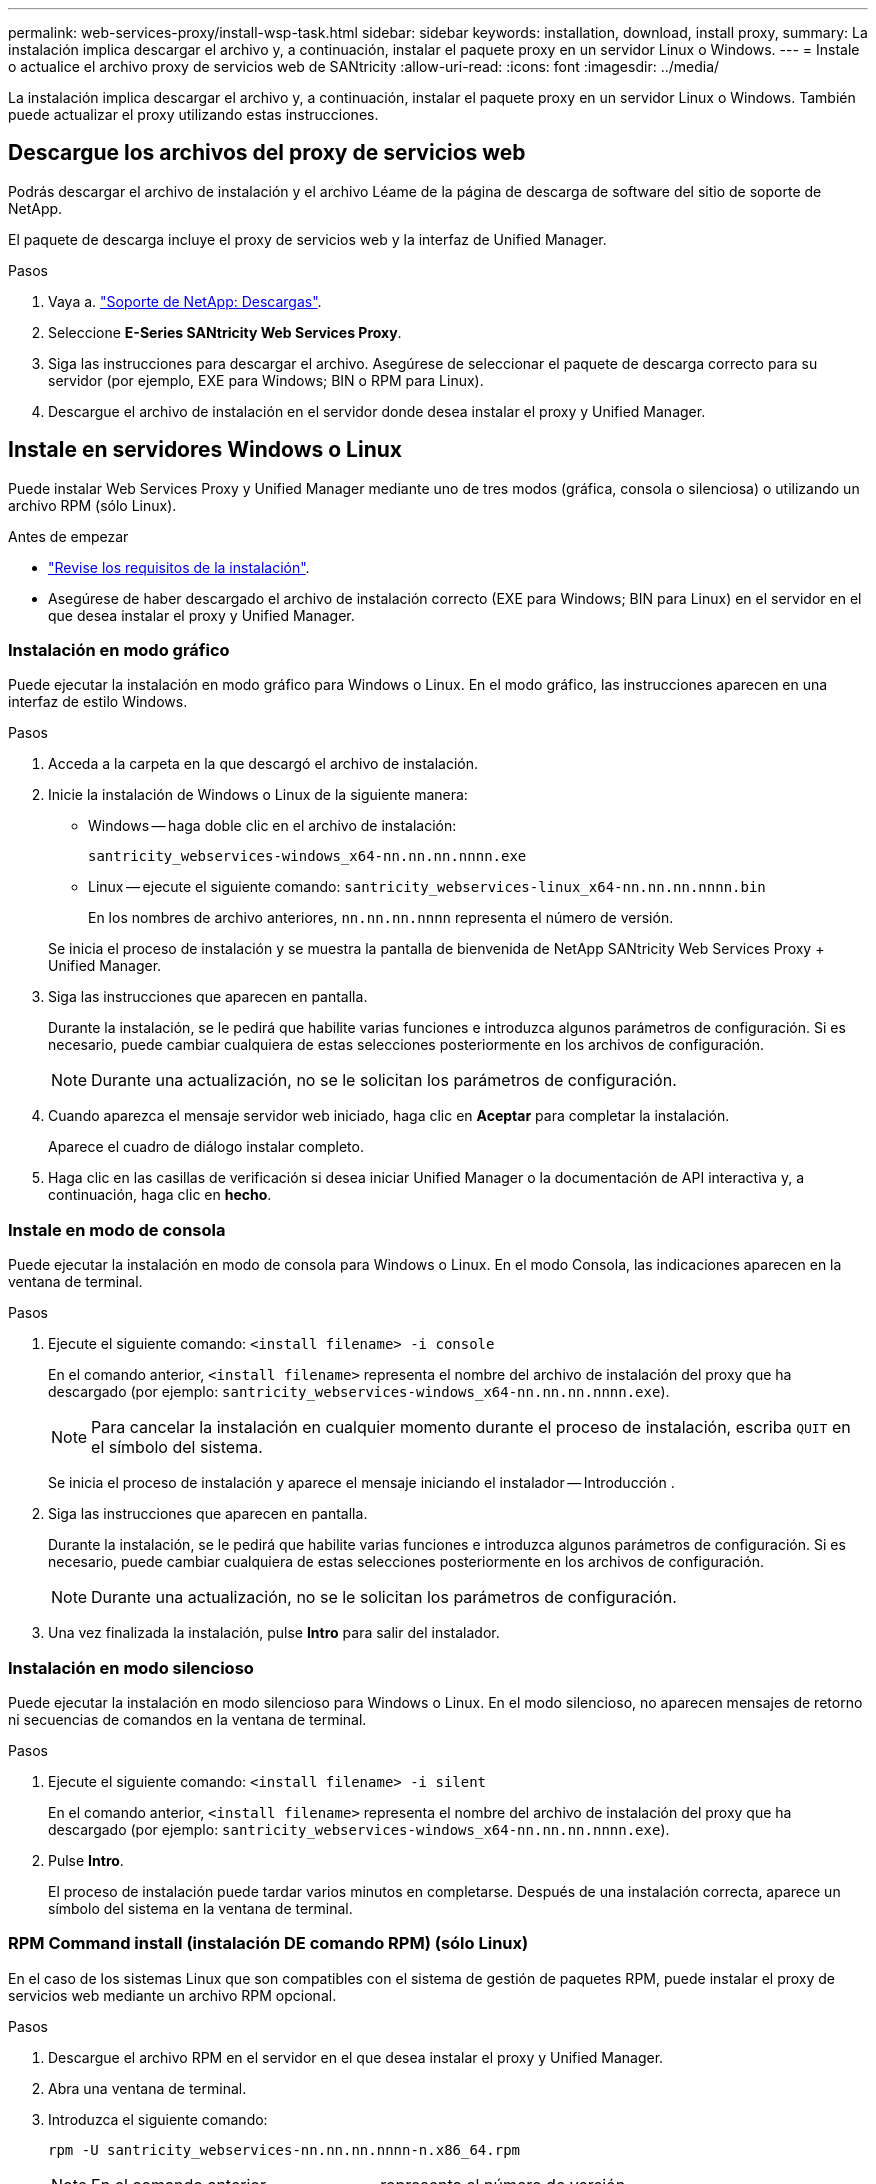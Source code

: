 ---
permalink: web-services-proxy/install-wsp-task.html 
sidebar: sidebar 
keywords: installation, download, install proxy, 
summary: La instalación implica descargar el archivo y, a continuación, instalar el paquete proxy en un servidor Linux o Windows. 
---
= Instale o actualice el archivo proxy de servicios web de SANtricity
:allow-uri-read: 
:icons: font
:imagesdir: ../media/


[role="lead"]
La instalación implica descargar el archivo y, a continuación, instalar el paquete proxy en un servidor Linux o Windows. También puede actualizar el proxy utilizando estas instrucciones.



== Descargue los archivos del proxy de servicios web

Podrás descargar el archivo de instalación y el archivo Léame de la página de descarga de software del sitio de soporte de NetApp.

El paquete de descarga incluye el proxy de servicios web y la interfaz de Unified Manager.

.Pasos
. Vaya a. https://mysupport.netapp.com/site/downloads["Soporte de NetApp: Descargas"^].
. Seleccione *E-Series SANtricity Web Services Proxy*.
. Siga las instrucciones para descargar el archivo. Asegúrese de seleccionar el paquete de descarga correcto para su servidor (por ejemplo, EXE para Windows; BIN o RPM para Linux).
. Descargue el archivo de instalación en el servidor donde desea instalar el proxy y Unified Manager.




== Instale en servidores Windows o Linux

Puede instalar Web Services Proxy y Unified Manager mediante uno de tres modos (gráfica, consola o silenciosa) o utilizando un archivo RPM (sólo Linux).

.Antes de empezar
* link:install-reqs-task.html["Revise los requisitos de la instalación"].
* Asegúrese de haber descargado el archivo de instalación correcto (EXE para Windows; BIN para Linux) en el servidor en el que desea instalar el proxy y Unified Manager.




=== Instalación en modo gráfico

Puede ejecutar la instalación en modo gráfico para Windows o Linux. En el modo gráfico, las instrucciones aparecen en una interfaz de estilo Windows.

.Pasos
. Acceda a la carpeta en la que descargó el archivo de instalación.
. Inicie la instalación de Windows o Linux de la siguiente manera:
+
** Windows -- haga doble clic en el archivo de instalación:
+
`santricity_webservices-windows_x64-nn.nn.nn.nnnn.exe`

** Linux -- ejecute el siguiente comando:
`santricity_webservices-linux_x64-nn.nn.nn.nnnn.bin`
+
En los nombres de archivo anteriores, `nn.nn.nn.nnnn` representa el número de versión.



+
Se inicia el proceso de instalación y se muestra la pantalla de bienvenida de NetApp SANtricity Web Services Proxy + Unified Manager.

. Siga las instrucciones que aparecen en pantalla.
+
Durante la instalación, se le pedirá que habilite varias funciones e introduzca algunos parámetros de configuración. Si es necesario, puede cambiar cualquiera de estas selecciones posteriormente en los archivos de configuración.

+

NOTE: Durante una actualización, no se le solicitan los parámetros de configuración.

. Cuando aparezca el mensaje servidor web iniciado, haga clic en *Aceptar* para completar la instalación.
+
Aparece el cuadro de diálogo instalar completo.

. Haga clic en las casillas de verificación si desea iniciar Unified Manager o la documentación de API interactiva y, a continuación, haga clic en *hecho*.




=== Instale en modo de consola

Puede ejecutar la instalación en modo de consola para Windows o Linux. En el modo Consola, las indicaciones aparecen en la ventana de terminal.

.Pasos
. Ejecute el siguiente comando: `<install filename> -i console`
+
En el comando anterior, `<install filename>` representa el nombre del archivo de instalación del proxy que ha descargado (por ejemplo: `santricity_webservices-windows_x64-nn.nn.nn.nnnn.exe`).

+

NOTE: Para cancelar la instalación en cualquier momento durante el proceso de instalación, escriba `QUIT` en el símbolo del sistema.

+
Se inicia el proceso de instalación y aparece el mensaje iniciando el instalador -- Introducción .

. Siga las instrucciones que aparecen en pantalla.
+
Durante la instalación, se le pedirá que habilite varias funciones e introduzca algunos parámetros de configuración. Si es necesario, puede cambiar cualquiera de estas selecciones posteriormente en los archivos de configuración.

+

NOTE: Durante una actualización, no se le solicitan los parámetros de configuración.

. Una vez finalizada la instalación, pulse *Intro* para salir del instalador.




=== Instalación en modo silencioso

Puede ejecutar la instalación en modo silencioso para Windows o Linux. En el modo silencioso, no aparecen mensajes de retorno ni secuencias de comandos en la ventana de terminal.

.Pasos
. Ejecute el siguiente comando: `<install filename> -i silent`
+
En el comando anterior, `<install filename>` representa el nombre del archivo de instalación del proxy que ha descargado (por ejemplo: `santricity_webservices-windows_x64-nn.nn.nn.nnnn.exe`).

. Pulse *Intro*.
+
El proceso de instalación puede tardar varios minutos en completarse. Después de una instalación correcta, aparece un símbolo del sistema en la ventana de terminal.





=== RPM Command install (instalación DE comando RPM) (sólo Linux)

En el caso de los sistemas Linux que son compatibles con el sistema de gestión de paquetes RPM, puede instalar el proxy de servicios web mediante un archivo RPM opcional.

.Pasos
. Descargue el archivo RPM en el servidor en el que desea instalar el proxy y Unified Manager.
. Abra una ventana de terminal.
. Introduzca el siguiente comando:
+
`rpm -U santricity_webservices-nn.nn.nn.nnnn-n.x86_64.rpm`

+

NOTE: En el comando anterior, `nn.nn.nn.nnnn` representa el número de versión.

+
El proceso de instalación puede tardar varios minutos en completarse. Después de una instalación correcta, aparece un símbolo del sistema en la ventana de terminal.


